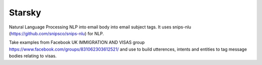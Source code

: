 Starsky
=======
Natural Language Processing NLP into email body into email subject tags.
It uses snips-nlu (https://github.com/snipsco/snips-nlu) for NLP.

Take examples from Facebook UK IMMIGRATION AND VISAS group https://www.facebook.com/groups/831062303612521/ and use to build utterences, intents and entities to tag message bodies relating to visas.

